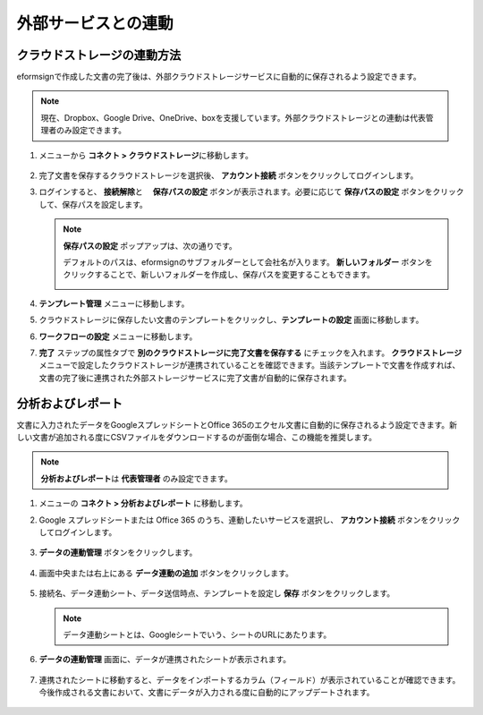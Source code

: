 =======================
外部サービスとの連動
=======================

----------------------------------
クラウドストレージの連動方法
----------------------------------

eformsignで作成した文書の完了後は、外部クラウドストレージサービスに自動的に保存されるよう設定できます。

.. note::

   現在、Dropbox、Google Drive、OneDrive、boxを支援しています。外部クラウドストレージとの連動は代表管理者のみ設定できます。

1. メニューから **コネクト > クラウドストレージ**\ に移動します。

   .. figure:: resources/connect_1.png
      :alt: クラウドストレージの画面
      :width: 750px

2. 完了文書を保存するクラウドストレージを選択後、 **アカウント接続** ボタンをクリックしてログインします。

3. ログインすると、 **接続解除**\ と　 **保存パスの設定** ボタンが表示されます。必要に応じて **保存パスの設定** ボタンをクリックして、保存パスを設定します。

   .. figure:: resources/connect_2.png
      :alt: クラウドストレージのアカウント接続と接続解除
      :width: 700px

   .. note::

      **保存パスの設定** ポップアップは、次の通りです。

      デフォルトのパスは、eformsignのサブフォルダーとして会社名が入ります。 **新しいフォルダー** ボタンをクリックすることで、新しいフォルダーを作成し、保存パスを変更することもできます。

      |image1|

4. **テンプレート管理** メニューに移動します。

5. クラウドストレージに保存したい文書のテンプレートをクリックし、**テンプレートの設定** 画面に移動します。

6. **ワークフローの設定** メニューに移動します。

7. **完了** ステップの属性タブで **別のクラウドストレージに完了文書を保存する** にチェックを入れます。 **クラウドストレージ** メニューで設定したクラウドストレージが連携されていることを確認できます。当該テンプレートで文書を作成すれば、文書の完了後に連携された外部ストレージサービスに完了文書が自動的に保存されます。

   .. figure:: resources/connect_5.png
      :alt: 別のクラウドストレージに完了文書を保存するチェックボックス
      :width: 750px

---------------------
分析およびレポート
---------------------

文書に入力されたデータをGoogleスプレッドシートとOffice 365のエクセル文書に自動的に保存されるよう設定できます。新しい文書が追加される度にCSVファイルをダウンロードするのが面倒な場合、この機能を推奨します。

.. note::

   **分析およびレポート**\ は **代表管理者** のみ設定できます。

.. figure:: resources/analytic_1.png
   :alt: 分析およびレポートの画面
   :width: 750px

1. メニューの **コネクト > 分析およびレポート** に移動します。

2. Google スプレッドシートまたは Office 365 のうち、連動したいサービスを選択し、 **アカウント接続** ボタンをクリックしてログインします。

   .. figure:: resources/analytic_2.png
      :alt: 分析およびレポートの画面
      :width: 750px

3. **データの連動管理** ボタンをクリックします。

   .. figure:: resources/analytic_3.png
      :alt: データの連動管理の画面
      :width: 750px

4. 画面中央または右上にある **データ連動の追加** ボタンをクリックします。

   .. figure:: resources/analytic_4.png
      :alt: データの連動管理の画面
      :width: 750px

5. 接続名、データ連動シート、データ送信時点、テンプレートを設定し **保存** ボタンをクリックします。

   .. figure:: resources/analytic_5.png
      :alt: データの連動管理の画面
      :width: 600px

   .. figure:: resources/analytic_6.png
      :alt: データの連動管理の画面
      :width: 750px

   .. note::

      データ連動シートとは、Googleシートでいう、シートのURLにあたります。

6. **データの連動管理** 画面に、データが連携されたシートが表示されます。

   .. figure:: resources/analytic_7.png
      :alt: データの連動管理の画面
      :width: 750px

7. 連携されたシートに移動すると、データをインポートするカラム（フィールド）が表示されていることが確認できます。今後作成される文書において、文書にデータが入力される度に自動的にアップデートされます。

   .. figure:: resources/analytic_8.png
      :alt: データの連動管理の画面
      :width: 750px

.. |image1| image:: resources/connect_3.png
   :width: 450px
